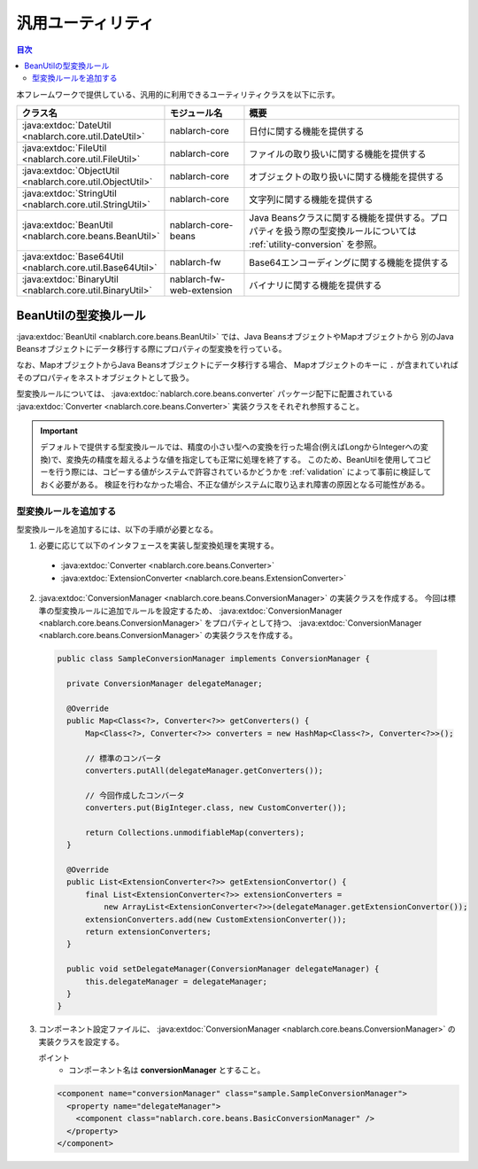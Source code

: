 .. _utility:

汎用ユーティリティ
==================================================

.. contents:: 目次
  :depth: 3
  :local:

本フレームワークで提供している、汎用的に利用できるユーティリティクラスを以下に示す。

.. list-table::
  :header-rows: 1
  :class: white-space-normal
  :widths: 20,20,60

  * - クラス名
    - モジュール名
    - 概要

  * - :java:extdoc:`DateUtil <nablarch.core.util.DateUtil>`
    - nablarch-core
    - 日付に関する機能を提供する

  * - :java:extdoc:`FileUtil <nablarch.core.util.FileUtil>`
    - nablarch-core
    - ファイルの取り扱いに関する機能を提供する

  * - :java:extdoc:`ObjectUtil <nablarch.core.util.ObjectUtil>`
    - nablarch-core
    - オブジェクトの取り扱いに関する機能を提供する

  * - :java:extdoc:`StringUtil <nablarch.core.util.StringUtil>`
    - nablarch-core
    - 文字列に関する機能を提供する

  * - :java:extdoc:`BeanUtil <nablarch.core.beans.BeanUtil>`
    - nablarch-core-beans
    - Java Beansクラスに関する機能を提供する。プロパティを扱う際の型変換ルールについては :ref:`utility-conversion` を参照。

  * - :java:extdoc:`Base64Util <nablarch.core.util.Base64Util>`
    - nablarch-fw
    - Base64エンコーディングに関する機能を提供する

  * - :java:extdoc:`BinaryUtil <nablarch.core.util.BinaryUtil>`
    - nablarch-fw-web-extension
    - バイナリに関する機能を提供する

.. _utility-conversion:

BeanUtilの型変換ルール
--------------------------------------------------
:java:extdoc:`BeanUtil <nablarch.core.beans.BeanUtil>` では、Java BeansオブジェクトやMapオブジェクトから
別のJava Beansオブジェクトにデータ移行する際にプロパティの型変換を行っている。

なお、MapオブジェクトからJava Beansオブジェクトにデータ移行する場合、
Mapオブジェクトのキーに ``.`` が含まれていればそのプロパティをネストオブジェクトとして扱う。

型変換ルールについては、 :java:extdoc:`nablarch.core.beans.converter` パッケージ配下に配置されている
:java:extdoc:`Converter <nablarch.core.beans.Converter>` 実装クラスをそれぞれ参照すること。

.. important::

  デフォルトで提供する型変換ルールでは、精度の小さい型への変換を行った場合(例えばLongからIntegerへの変換)で、変換先の精度を超えるような値を指定しても正常に処理を終了する。
  このため、BeanUtilを使用してコピーを行う際には、コピーする値がシステムで許容されているかどうかを :ref:`validation` によって事前に検証しておく必要がある。
  検証を行わなかった場合、不正な値がシステムに取り込まれ障害の原因となる可能性がある。

.. _utility-conversion-add-rule:

型変換ルールを追加する
~~~~~~~~~~~~~~~~~~~~~~~~~~~~~~~~~~~~~~~~~~~~~~~~~~

型変換ルールを追加するには、以下の手順が必要となる。

1. 必要に応じて以下のインタフェースを実装し型変換処理を実現する。

  * :java:extdoc:`Converter <nablarch.core.beans.Converter>`
  * :java:extdoc:`ExtensionConverter <nablarch.core.beans.ExtensionConverter>`
  
2. :java:extdoc:`ConversionManager <nablarch.core.beans.ConversionManager>` の実装クラスを作成する。
   今回は標準の型変換ルールに追加でルールを設定するため、 :java:extdoc:`ConversionManager <nablarch.core.beans.ConversionManager>` をプロパティとして持つ、
   :java:extdoc:`ConversionManager <nablarch.core.beans.ConversionManager>` の実装クラスを作成する。

  .. code-block:: java

    public class SampleConversionManager implements ConversionManager {

      private ConversionManager delegateManager;

      @Override
      public Map<Class<?>, Converter<?>> getConverters() {
          Map<Class<?>, Converter<?>> converters = new HashMap<Class<?>, Converter<?>>();

          // 標準のコンバータ
          converters.putAll(delegateManager.getConverters());

          // 今回作成したコンバータ
          converters.put(BigInteger.class, new CustomConverter());

          return Collections.unmodifiableMap(converters);
      }
      
      @Override
      public List<ExtensionConverter<?>> getExtensionConvertor() {
          final List<ExtensionConverter<?>> extensionConverters =
              new ArrayList<ExtensionConverter<?>>(delegateManager.getExtensionConvertor());
          extensionConverters.add(new CustomExtensionConverter());
          return extensionConverters;
      }

      public void setDelegateManager(ConversionManager delegateManager) {
          this.delegateManager = delegateManager;
      }
    }

3. コンポーネント設定ファイルに、 :java:extdoc:`ConversionManager <nablarch.core.beans.ConversionManager>` の実装クラスを設定する。

   ポイント
    * コンポーネント名は **conversionManager** とすること。

   .. code-block:: xml

    <component name="conversionManager" class="sample.SampleConversionManager">
      <property name="delegateManager">
        <component class="nablarch.core.beans.BasicConversionManager" />
      </property>
    </component>